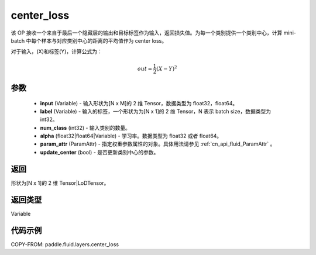 .. _cn_api_fluid_layers_center_loss:

center_loss
-------------------------------


.. py:function:: paddle.fluid.layers.center_loss(input, label, num_classes, alpha, param_attr, update_center=True)




该 OP 接收一个来自于最后一个隐藏层的输出和目标标签作为输入，返回损失值。为每一个类别提供一个类别中心，计算 mini-batch 中每个样本与对应类别中心的距离的平均值作为 center loss。

对于输入，\(X\)和标签\(Y\)，计算公式为：

    .. math::

        out = \frac{1}{2}(X - Y)^2



参数
::::::::::::


    - **input** (Variable) - 输入形状为[N x M]的 2 维 Tensor，数据类型为 float32，float64。
    - **label** (Variable) - 输入的标签，一个形状为为[N x 1]的 2 维 Tensor，N 表示 batch size，数据类型为 int32。
    - **num_class** (int32) - 输入类别的数量。
    - **alpha** (float32|float64|Variable) - 学习率。数据类型为 float32 或者 float64。
    - **param_attr** (ParamAttr) - 指定权重参数属性的对象。具体用法请参见 :ref:`cn_api_fluid_ParamAttr` 。
    - **update_center** (bool) - 是否更新类别中心的参数。

返回
::::::::::::
形状为[N x 1]的 2 维 Tensor|LoDTensor。

返回类型
::::::::::::
Variable

代码示例
::::::::::::

COPY-FROM: paddle.fluid.layers.center_loss
